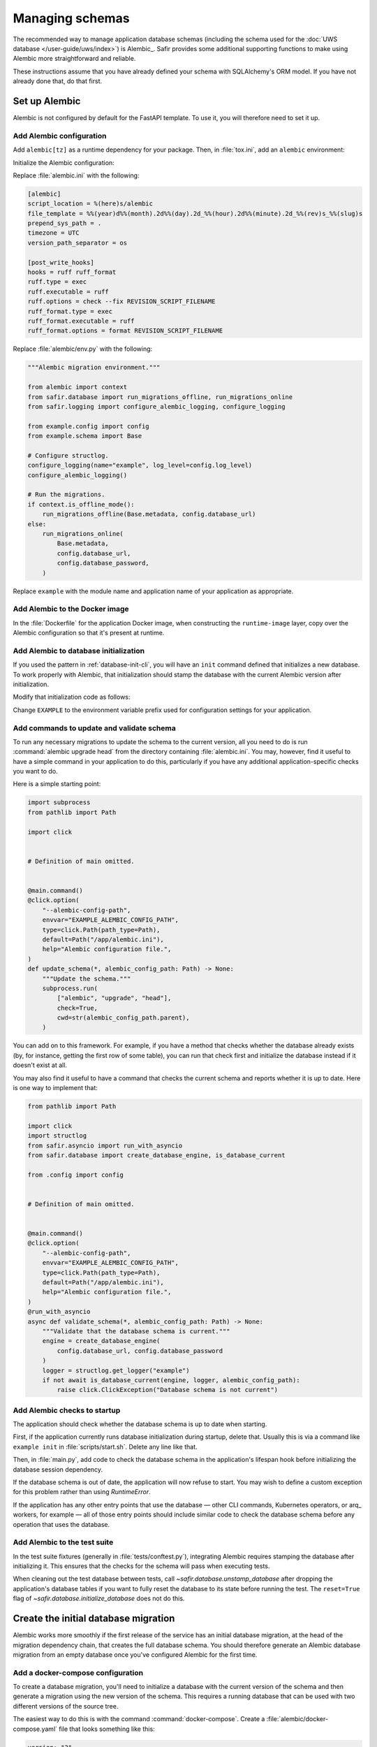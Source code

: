 ################
Managing schemas
################

The recommended way to manage application database schemas (including the schema used for the :doc:`UWS database </user-guide/uws/index>`) is Alembic_.
Safir provides some additional supporting functions to make using Alembic more straightforward and reliable.

These instructions assume that you have already defined your schema with SQLAlchemy's ORM model.
If you have not already done that, do that first.

Set up Alembic
==============

Alembic is not configured by default for the FastAPI template.
To use it, you will therefore need to set it up.

.. _database-alembic-config:

Add Alembic configuration
-------------------------

Add ``alembic[tz]`` as a runtime dependency for your package.
Then, in :file:`tox.ini`, add an ``alembic`` environment:

.. code-block:: toml
   :force:

   [testenv:alembic]
   description = Run Alembic against a test database
   commands =
       alembic {posargs}

Initialize the Alembic configuration:

.. prompt:: bash

   tox -e alembic -- init alembic

Replace :file:`alembic.ini` with the following:

.. code-block:: ini

   [alembic]
   script_location = %(here)s/alembic
   file_template = %%(year)d%%(month).2d%%(day).2d_%%(hour).2d%%(minute).2d_%%(rev)s_%%(slug)s
   prepend_sys_path = .
   timezone = UTC
   version_path_separator = os

   [post_write_hooks]
   hooks = ruff ruff_format
   ruff.type = exec
   ruff.executable = ruff
   ruff.options = check --fix REVISION_SCRIPT_FILENAME
   ruff_format.type = exec
   ruff_format.executable = ruff
   ruff_format.options = format REVISION_SCRIPT_FILENAME

Replace :file:`alembic/env.py` with the following:

.. code-block:: python

   """Alembic migration environment."""

   from alembic import context
   from safir.database import run_migrations_offline, run_migrations_online
   from safir.logging import configure_alembic_logging, configure_logging

   from example.config import config
   from example.schema import Base

   # Configure structlog.
   configure_logging(name="example", log_level=config.log_level)
   configure_alembic_logging()

   # Run the migrations.
   if context.is_offline_mode():
       run_migrations_offline(Base.metadata, config.database_url)
   else:
       run_migrations_online(
           Base.metadata,
           config.database_url,
           config.database_password,
       )

Replace ``example`` with the module name and application name of your application as appropriate.

Add Alembic to the Docker image
-------------------------------

In the :file:`Dockerfile` for the application Docker image, when constructing the ``runtime-image`` layer, copy over the Alembic configuration so that it's present at runtime.

.. code-block:: docker
   :emphasize-lines: 9-14

   FROM base-image AS runtime-image

   # Create a non-root user
   RUN useradd --create-home appuser

   # Copy the virtualenv.
   COPY --from=install-image /opt/venv /opt/venv

   # Copy the Alembic configuration and migrations, and set that path as the
   # working directory so that Alembic can be run with a simple entry command
   # and no extra configuration.
   COPY --from=install-image /workdir/alembic.ini /app/alembic.ini
   COPY --from=install-image /workdir/alembic /app/alembic
   WORKDIR /app

Add Alembic to database initialization
--------------------------------------

If you used the pattern in :ref:`database-init-cli`, you will have an ``init`` command defined that initializes a new database.
To work properly with Alembic, that initialization should stamp the database with the current Alembic version after initialization.

Modify that initialization code as follows:

.. code-block:: python
   :emphasize-lines: 7,18-24,29,38

   import click
   import structlog
   from safir.asyncio import run_with_asyncio
   from safir.database import (
       create_database_engine,
       initialize_database,
       stamp_database,
   )

   from .config import config
   from .schema import Base


   # Definition of main omitted.


   @main.command()
   @click.option(
       "--alembic-config-path",
       envvar="EXAMPLE_ALEMBIC_CONFIG_PATH",
       type=click.Path(path_type=Path),
       default=Path("/app/alembic.ini"),
       help="Alembic configuration file.",
   )
   @click.option(
       "--reset", is_flag=True, help="Delete all existing database data."
   )
   @run_with_asyncio
   async def init(*, alembic_config_path: Path, reset: bool) -> None:
       logger = structlog.get_logger(config.logger_name)
       engine = create_database_engine(
           config.database_url, config.database_password
       )
       await initialize_database(
           engine, logger, schema=Base.metadata, reset=reset
       )
       await engine.dispose()
       stamp_database(alembic_config_path)

Change ``EXAMPLE`` to the environment variable prefix used for configuration settings for your application.

.. _database-alembic-commands:

Add commands to update and validate schema
------------------------------------------

To run any necessary migrations to update the schema to the current version, all you need to do is run :command:`alembic upgrade head` from the directory containing :file:`alembic.ini`.
You may, however, find it useful to have a simple command in your application to do this, particularly if you have any additional application-specific checks you want to do.

Here is a simple starting point:

.. code-block:: python

   import subprocess
   from pathlib import Path

   import click


   # Definition of main omitted.


   @main.command()
   @click.option(
       "--alembic-config-path",
       envvar="EXAMPLE_ALEMBIC_CONFIG_PATH",
       type=click.Path(path_type=Path),
       default=Path("/app/alembic.ini"),
       help="Alembic configuration file.",
   )
   def update_schema(*, alembic_config_path: Path) -> None:
       """Update the schema."""
       subprocess.run(
           ["alembic", "upgrade", "head"],
           check=True,
           cwd=str(alembic_config_path.parent),
       )

You can add on to this framework.
For example, if you have a method that checks whether the database already exists (by, for instance, getting the first row of some table), you can run that check first and initialize the database instead if it doesn't exist at all.

You may also find it useful to have a command that checks the current schema and reports whether it is up to date.
Here is one way to implement that:

.. code-block:: python

   from pathlib import Path

   import click
   import structlog
   from safir.asyncio import run_with_asyncio
   from safir.database import create_database_engine, is_database_current

   from .config import config


   # Definition of main omitted.


   @main.command()
   @click.option(
       "--alembic-config-path",
       envvar="EXAMPLE_ALEMBIC_CONFIG_PATH",
       type=click.Path(path_type=Path),
       default=Path("/app/alembic.ini"),
       help="Alembic configuration file.",
   )
   @run_with_asyncio
   async def validate_schema(*, alembic_config_path: Path) -> None:
       """Validate that the database schema is current."""
       engine = create_database_engine(
           config.database_url, config.database_password
       )
       logger = structlog.get_logger("example")
       if not await is_database_current(engine, logger, alembic_config_path):
           raise click.ClickException("Database schema is not current")

Add Alembic checks to startup
-----------------------------

The application should check whether the database schema is up to date when starting.

First, if the application currently runs database initialization during startup, delete that.
Usually this is via a command like ``example init`` in :file:`scripts/start.sh`.
Delete any line like that.

Then, in :file:`main.py`, add code to check the database schema in the application's lifespan hook before initializing the database session dependency.

.. code-block:: python
   :emphasize-lines: 6-7,14-20

   from collections.abc import AsyncIterator
   from contextlib import asynccontextmanager

   import structlog
   from fastapi import FastAPI
   from safir.database import create_database_engine, is_database_current
   from safir.dependencies.db_session import db_session_dependency

   from .config import config


   @asynccontextmanager
   async def lifespan(app: FastAPI) -> AsyncIterator[None]:
       logger = structlog.get_logger("example")
       engine = create_database_engine(
           config.database_url, config.database_password
       )
       if not await is_database_current(engine, logger):
           raise RuntimeError("Database schema out of date")
       await engine.dispose()
       await db_session_dependency.initialize(
           config.database_url, config.database_password
       )
       yield
       await db_session_dependency.aclose()


   app = FastAPI(lifespan=lifespan)

If the database schema is out of date, the application will now refuse to start.
You may wish to define a custom exception for this problem rather than using `RuntimeError`.

If the application has any other entry points that use the database — other CLI commands, Kubernetes operators, or arq_ workers, for example — all of those entry points should include similar code to check the database schema before any operation that uses the database.

Add Alembic to the test suite
-----------------------------

In the test suite fixtures (generally in :file:`tests/conftest.py`), integrating Alembic requires stamping the database after initializing it.
This ensures that the checks for the schema will pass when executing tests.

.. code-block:: python
   :emphasize-lines: 9,26

   from collections.abc import AsyncIterator

   import pytest_asyncio
   from asgi_lifespan import LifespanManager
   from fastapi import FastAPI
   from safir.database import (
       create_database_engine,
       initialize_database,
       stamp_database_async,
   )

   from example import main
   from example.config import config
   from example.schema import Base


   @pytest_asyncio.fixture
   async def app() -> AsyncIterator[FastAPI]:
       logger = structlog.get_logger(config.logger_name)
       engine = create_database_engine(
           config.database_url, config.database_password
       )
       await initialize_database(
           engine, logger, schema=Base.metadata, reset=True
       )
       await stamp_database_async(engine)
       await engine.dispose()
       async with LifespanManager(main.app):
           yield main.app

When cleaning out the test database between tests, call `~safir.database.unstamp_database` after dropping the application's database tables if you want to fully reset the database to its state before running the test.
The ``reset=True`` flag of `~safir.database.initialize_database` does not do this.

Create the initial database migration
=====================================

Alembic works more smoothly if the first release of the service has an initial database migration, at the head of the migration dependency chain, that creates the full database schema.
You should therefore generate an Alembic database migration from an empty database once you've configured Alembic for the first time.

Add a docker-compose configuration
----------------------------------

To create a database migration, you'll need to initialize a database with the current version of the schema and then generate a migration using the new version of the schema.
This requires a running database that can be used with two different versions of the source tree.

The easiest way to do this is with the command :command:`docker-compose`.
Create a :file:`alembic/docker-compose.yaml` file that looks something like this:

.. code-block:: yaml

   version: "3"
   services:
     postgresql:
       image: "postgres:latest"
       hostname: "postgresql"
       container_name: "postgresql"
       environment:
         POSTGRES_PASSWORD: "INSECURE"
         POSTGRES_USER: "example"
         POSTGRES_DB: "example"
       ports:
         - "5432:5432"

Change the user and database names to match your application.
If your application also requires other running services, such as Redis, in order to start, you may need to set up those containers as well.

Add tox settings for the Alembic environment
--------------------------------------------

In :ref:`database-alembic-config`, you created an ``alembic`` tox environment.
Add the environment variable settings to that environment that tell your application to use the PostgreSQL instance started by :command:`docker-compose`:

.. code-block:: toml
   :emphasize-lines: 5-7
   :force:

   [testenv:alembic]
   description = Run Alembic against a test database
   commands =
       alembic {posargs}
   setenv =
       EXAMPLE_DATABASE_URL = postgresql://example@localhost/example
       EXAMPLE_DATABASE_PASSWORD = INSECURE

Change the database name, username, and environment variable prefix to match your application.

For later migrations (although not for the first migration), you will also need a tox environment that runs your application's command-line interface.
This will look something like the following:

.. code-block:: toml
   :force:

   [testenv:example]
   description = Run command-line tool against a test database
   commands =
       example {posargs}
   setenv =
       EXAMPLE_ALEMBIC_CONFIG_PATH = {toxinidir}/alembic.ini
       EXAMPLE_DATABASE_URL = postgresql://example@localhost/example
       EXAMPLE_DATABASE_PASSWORD = INSECURE

As above, change the database name, username, command name, and environment variable prefix to match your application.

Create the initial migration
----------------------------

#. Start a PostgreSQL server with an empty database.

   .. prompt:: bash

      docker-compose -f alembic/docker-compose.yaml up

#. Ask Alembic to autogenerate a database migration from that empty database to the initial schema.

   .. prompt:: bash

      tox run -e alembic -- revision --autogenerate -m "Initial schema."

   This will create a new file in :file:`alembic/versions`.

#. Stop the running PostgreSQL container.

   .. prompt:: bash

      docker-compose -f alembic/docker-compose.yaml down

Creating database migrations
============================

Whenever the database schema changes, you will need to create an Alembic migration.

#. Start a PostgreSQL server into which the current database schema can be created.

   .. prompt:: bash

      docker-compose -f alembic/docker-compose.yaml up

#. Install the *current* database schema into that PostgreSQL server.
   This must be done with a working tree that does not contain any changes to the database schema.
   If you have already made changes that would change the database schema, use :command:`git stash`, switch to another branch, or otherwise temporarily revert those changes before running this command.

   .. prompt:: bash

      tox run -e example -- init

   Change the environment to match the one you created above.

#. Apply the code changes that will change the database schema.

#. Ask Alembic to autogenerate a database migration to the new schema.

   .. prompt:: bash

      tox run -e alembic -- revision --autogenerate -m "<message>"

   Replace ``<message>`` with a short human-readable summary of the change, ending in a period.
   This will create a new file in :file:`alembic/versions`.

#. Edit the created file in :file:`alembic/versions` and adjust it as necessary.
   See the `Alembic documentation <https://alembic.sqlalchemy.org/en/latest/autogenerate.html>`__ for details about what Alembic can and cannot autodetect.

   One common change that Alembic cannot autodetect is changes to the valid values of enum types.
   You will need to add Alembic code to the ``upgrade`` function of the migration such as:

   .. code-block:: python

      op.execute("ALTER TYPE tokentype ADD VALUE 'oidc' IF NOT EXISTS")

   You may want to connect to the PostgreSQL database with the :command:`psql` command-line tool so that you can examine the schema to understand what the migration needs to do.
   For example, you can see a description of a table with :samp:`\\d {table}`, which will tell you the name of an enum type that you may need to modify.
   To do this, run:

   .. prompt:: bash

      psql <uri>

   where ``<uri>`` is the URI to the local PostgreSQL database, which you can find in the ``databaseUrl`` configuration parameter in :file:`alembic/gafaelfawr.yaml`.

#. Stop the running PostgreSQL container.

   .. prompt:: bash

      docker-compose -f alembic/docker-compose.yaml down

Applying database migrations
============================

Finally, you have to arrange for database migrations to be applied to your application.

One option is to not add any special code to do this and instead do it manually when needed.
Database migrations are rare, so this may be a reasonable approach.
You will need to start a Kubernetes pod with your new application source, including the new schema, where you can run the ``update-schema`` command added in :ref:`database-alembic-commands`.

The more automated option is to create a Helm hook that creates a Kubernetes ``Job`` to run the ``update-schema`` command before syncing the rest of the application.
It's usually best to make this conditional on a configuration option being set so that database schema upgrades aren't automatically done on every Helm deployment.

The details of how to set up this Helm hook will depend on the details of your application and what configuration it needs, but the basic idea is to add a ``Job`` resource, conditional on the ``updateSchema`` Helm values option being set, that runs the ``update-schema`` command.
Applications that use CloudSQL will need some special support for running the CloudSQL sidedar.

See `the Gafaelfawr Helm chart in Phalanx <https://github.com/lsst-sqre/phalanx/tree/main/applications/gafaelfawr>`__ for an example.

.. _database-alembic-testing:

Testing database migrations
===========================

Now that your application is using Alembic, you will want to test that you do not accidentally introduce a database schema change.

The easiest way to do this is to add a schema test that fails if the schema created by applying all Alembic migrations does not match the current SQLAlchemy ORM schema definition.
This will require adding an Alembic migration at the same time as a schema change, which is generally what you want.

The following test can be dropped into :file:`tests/schema_test.py` and should work for most applications that follow the Safir documentation.

.. code-block:: python

   import subprocess

   import pytest
   from safir.database import create_database_engine, drop_database

   from example.config import config
   from example.schema import SchemaBase


   @pytest.mark.asyncio
   async def test_schema() -> None:
       engine = create_database_engine(
           config.database_url, config.database_password
       )
       await drop_database(engine, SchemaBase.metadata)
       await engine.dispose()
       subprocess.run(["alembic", "upgrade", "head"], check=True)
       subprocess.run(["alembic", "check"], check=True)

As always, replace ``example`` with the module of your application.
This assumes that ``example.schema.SchemaBase`` is the declarative base of your SQLAlchemy ORM schema.
Adjust as needed for your application.

.. warning::

   This test can only catch schema changes that Alembic knows how to generate migrations for.
   Changes that Alembic misses, such as changes to the membership of an enum, will not be caught by this test.
